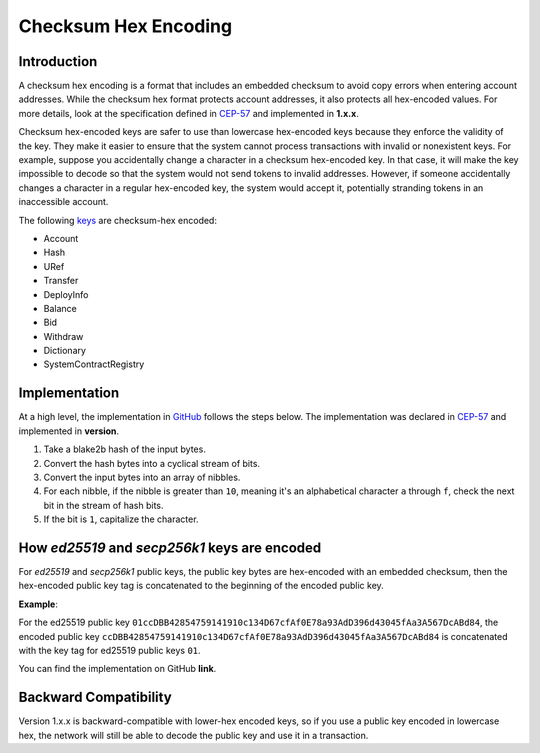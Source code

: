 .. _checksum-hex-head:

Checksum Hex Encoding
========================

.. _checksum-hex-intro:

Introduction
------------

A checksum hex encoding is a format that includes an embedded checksum to avoid copy errors when entering account addresses. While the checksum hex format protects account addresses, it also protects all hex-encoded values. For more details, look at the specification defined in `CEP-57 <https://github.com/casper-network/ceps/pull/57>`_ and implemented in **1.x.x**.

Checksum hex-encoded keys are safer to use than lowercase hex-encoded keys because they enforce the validity of the key. They make it easier to ensure that the system cannot process transactions with invalid or nonexistent keys. For example, suppose you accidentally change a character in a checksum hex-encoded key. In that case, it will make the key impossible to decode so that the system would not send tokens to invalid addresses. However, if someone accidentally changes a character in a regular hex-encoded key, the system would accept it, potentially stranding tokens in an inaccessible account.


The following `keys </implementation/serialization-standard.html#serialization-for-key>`_ are checksum-hex encoded:

- Account
- Hash
- URef
- Transfer
- DeployInfo
- Balance
- Bid
- Withdraw
- Dictionary
- SystemContractRegistry

.. _checksum-hex-implementation:

Implementation
--------------

At a high level, the implementation in `GitHub <https://github.com/casper-network/casper-node/blob/dev/types/src/checksummed_hex.rs>`_ follows the steps below. The implementation was
declared in `CEP-57 <https://github.com/casper-network/ceps/blob/master/text/0057-checksummed-addresses.md>`_ and implemented in **version**.

1. Take a blake2b hash of the input bytes.
2. Convert the hash bytes into a cyclical stream of bits.
3. Convert the input bytes into an array of nibbles.
4. For each nibble, if the nibble is greater than ``10``, meaning it's an alphabetical character ``a`` through ``f``, check the next bit in the stream of hash bits.
5. If the bit is ``1``, capitalize the character.



.. _checksum-hex-public-key-encoding:

How `ed25519` and `secp256k1` keys are encoded
----------------------------------------------

For `ed25519` and `secp256k1` public keys, the public key bytes are hex-encoded with an embedded
checksum, then the hex-encoded public key tag is concatenated to the beginning of the encoded
public key.

**Example**:

For the ed25519 public key ``01ccDBB42854759141910c134D67cfAf0E78a93AdD396d43045fAa3A567DcABd84``, the encoded public key ``ccDBB42854759141910c134D67cfAf0E78a93AdD396d43045fAa3A567DcABd84`` is concatenated with the key tag for ed25519 public keys ``01``.

You can find the implementation on GitHub **link**.

.. _checksum-hex-backward-compatibility:

Backward Compatibility
----------------------

.. TODO: Update this with whichever version this ships with.
Version 1.x.x is backward-compatible with lower-hex encoded keys, so if you use a public key encoded in lowercase hex, the network will still be able to decode the public key and use it in a transaction.